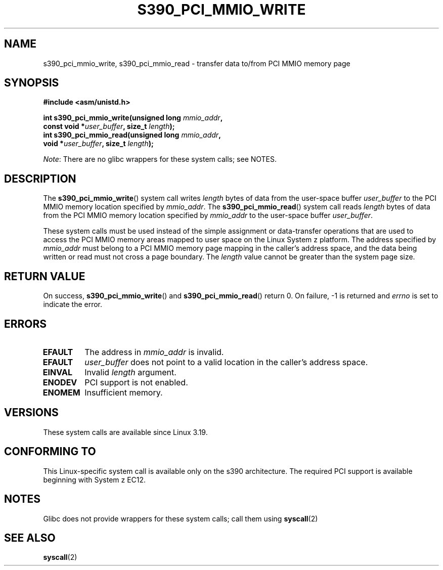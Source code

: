 .\" Copyright (c) IBM Corp. 2015
.\" Author: Alexey Ishchuk <aishchuk@linux.vnet.ibm.com>
.\"
.\" %%%LICENSE_START(GPLv2+_DOC_FULL)
.\" This is free documentation; you can redistribute it and/or
.\" modify it under the terms of the GNU General Public License as
.\" published by the Free Software Foundation; either version 2 of
.\" the License, or (at your option) any later version.
.\"
.\" The GNU General Public License's references to "object code"
.\" and "executables" are to be interpreted as the output of any
.\" document formatting or typesetting system, including
.\" intermediate and printed output.
.\"
.\" This manual is distributed in the hope that it will be useful,
.\" but WITHOUT ANY WARRANTY; without even the implied warranty of
.\" MERCHANTABILITY or FITNESS FOR A PARTICULAR PURPOSE.  See the
.\" GNU General Public License for more details.
.\"
.\" You should have received a copy of the GNU General Public
.\" License along with this manual; if not, see
.\" <http://www.gnu.org/licenses/>.
.\" %%%LICENSE_END
.\"
.TH S390_PCI_MMIO_WRITE 2 2021-03-22 "Linux Programmer's Manual"
.SH NAME
s390_pci_mmio_write, s390_pci_mmio_read \- transfer data to/from PCI
MMIO memory page
.SH SYNOPSIS
.nf
.B #include <asm/unistd.h>
.PP
.BI "int s390_pci_mmio_write(unsigned long " mmio_addr ,
.BI "                       const void *" user_buffer ", size_t " length );
.BI "int s390_pci_mmio_read(unsigned long " mmio_addr ,
.BI "                       void *" user_buffer ", size_t " length );
.fi
.PP
.IR Note :
There are no glibc wrappers for these system calls; see NOTES.
.SH DESCRIPTION
The
.BR s390_pci_mmio_write ()
system call writes
.IR length
bytes of data from the user-space buffer
.IR user_buffer
to the PCI MMIO memory location specified by
.IR mmio_addr .
The
.BR s390_pci_mmio_read ()
system call reads
.I length
bytes of
data from the PCI MMIO memory location specified by
.IR mmio_addr
to the user-space buffer
.IR user_buffer .
.PP
These system calls must be used instead of the simple assignment
or data-transfer operations that are used to access the PCI MMIO
memory areas mapped to user space on the Linux System z platform.
The address specified by
.IR mmio_addr
must belong to a PCI MMIO memory page mapping in the caller's address space,
and the data being written or read must not cross a page boundary.
The
.IR length
value cannot be greater than the system page size.
.SH RETURN VALUE
On success,
.BR s390_pci_mmio_write ()
and
.BR s390_pci_mmio_read ()
return 0.
On failure, \-1 is returned and
.IR errno
is set to indicate the error.
.SH ERRORS
.TP
.B EFAULT
The address in
.I mmio_addr
is invalid.
.TP
.B EFAULT
.IR user_buffer
does not point to a valid location in the caller's address space.
.TP
.B EINVAL
Invalid
.I length
argument.
.TP
.B ENODEV
PCI support is not enabled.
.TP
.B ENOMEM
Insufficient memory.
.SH VERSIONS
These system calls are available since Linux 3.19.
.SH CONFORMING TO
This Linux-specific system call is available only on the s390 architecture.
The required PCI support is available beginning with System z EC12.
.SH NOTES
Glibc does not provide wrappers for these system calls; call them using
.BR syscall (2)
.SH SEE ALSO
.BR syscall (2)
